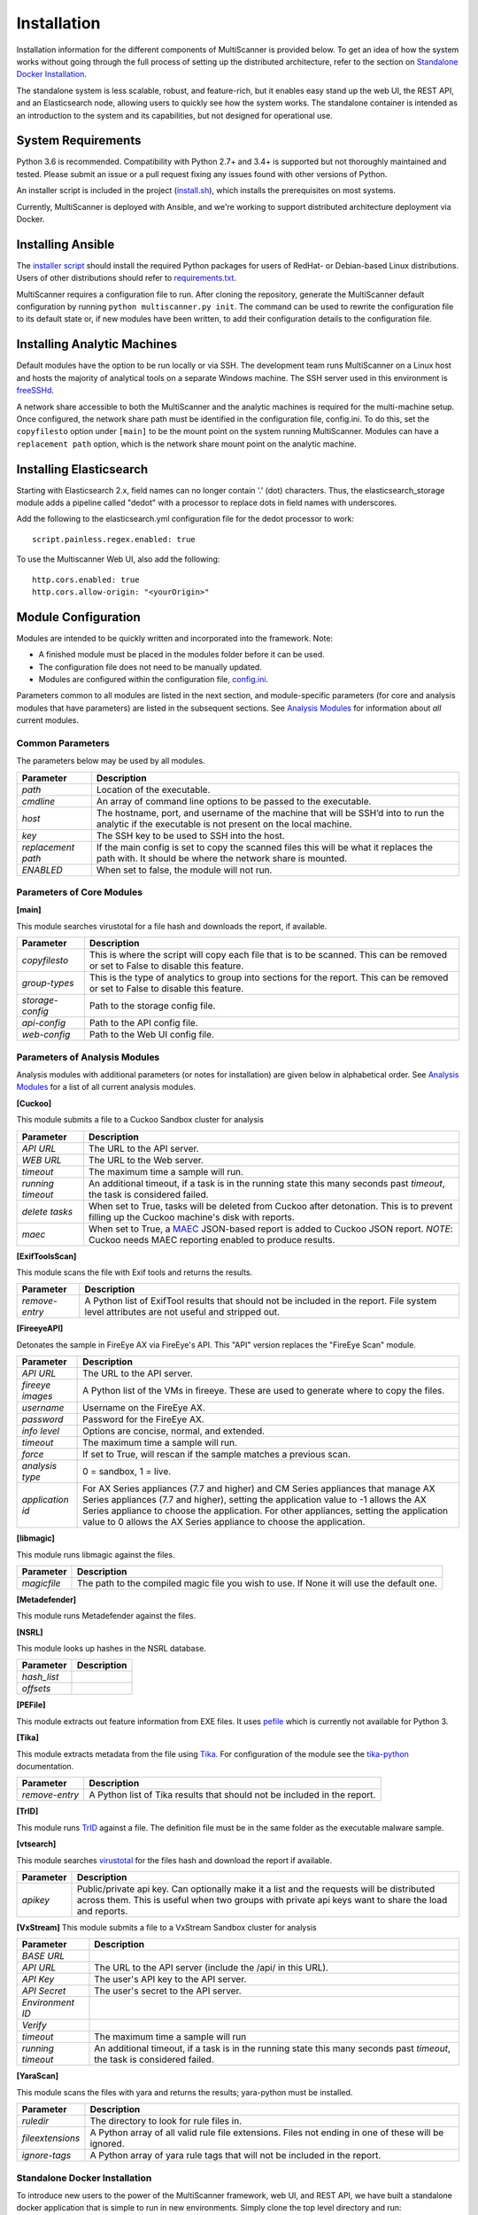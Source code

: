 Installation
============

Installation information for the different components of MultiScanner is provided below. To get an idea of how the system works without going through the full process of setting up the distributed architecture, refer to the section on `Standalone Docker Installation`_. 

The standalone system is less scalable, robust, and feature-rich, but it enables easy stand up the web UI, the REST API, and an Elasticsearch node, allowing users to quickly see how the system works. The standalone container is intended as an introduction to the system and its capabilities, but not designed for operational use.

System Requirements
-------------------

Python 3.6 is recommended. Compatibility with Python 2.7+ and 3.4+ is supported but not thoroughly maintained and tested. Please submit an issue or a pull request fixing any issues found with other versions of Python.

An installer script is included in the project (`install.sh <https://github.com/mitre/multiscanner/blob/feature-celery/install.sh>`_), which installs the prerequisites on most systems.

Currently, MultiScanner is deployed with Ansible, and we're working to support distributed architecture deployment via Docker. 

Installing Ansible
------------------

The `installer script <https://github.com/mitre/multiscanner/blob/feature-celery/install.sh>`_ should install the required Python packages for users of RedHat- or Debian-based Linux distributions. Users of other distributions should refer to `requirements.txt <https://github.com/mitre/multiscanner/blob/feature-celery/requirements.txt>`_.

MultiScanner requires a configuration file to run. After cloning the repository, generate the MultiScanner default
configuration by running ``python multiscanner.py init``. The command can be used to rewrite the configuration file to its default state or, if new modules have been written, to add their configuration details to the configuration
file.

Installing Analytic Machines
----------------------------

Default modules have the option to be run locally or via SSH. The development team
runs MultiScanner on a Linux host and hosts the majority of analytical tools on
a separate Windows machine. The SSH server used in this environment is `freeSSHd <http://www.freesshd.com/>`_. 

A network share accessible to both the MultiScanner and the analytic machines is
required for the multi-machine setup. Once configured, the network share path must
be identified in the configuration file, config.ini. To do this, set the ``copyfilesto``
option under ``[main]`` to be the mount point on the system running MultiScanner.
Modules can have a ``replacement path`` option, which is the network share mount point
on the analytic machine.

Installing Elasticsearch
------------------------

Starting with Elasticsearch 2.x, field names can no longer contain '.' (dot) characters. Thus, the elasticsearch_storage module adds a pipeline called "dedot" with a processor to replace dots in field names with underscores.

Add the following to the elasticsearch.yml configuration file for the dedot processor to work::

    script.painless.regex.enabled: true


To use the Multiscanner Web UI, also add the following::

    http.cors.enabled: true
    http.cors.allow-origin: "<yourOrigin>"

Module Configuration
--------------------

Modules are intended to be quickly written and incorporated into the framework. Note:

* A finished module must be placed in the modules folder before it can be used. 

* The configuration file does not need to be manually updated.

* Modules are configured within the configuration file, `config.ini <https://github.com/mitre/multiscanner/blob/feature-celery/docker_utils/config.ini>`_. 

Parameters common to all modules are listed in the next section, and module-specific parameters (for core and analysis modules that have parameters) are listed in the subsequent sections. See `Analysis Modules <use/use-analysis-mods.html>`_ for information about *all* current modules.

Common Parameters
^^^^^^^^^^^^^^^^^

The parameters below may be used by all modules.

.. tabularcolumns:: |p{3cm}|p{12cm}|

====================  =============================
Parameter             Description
====================  =============================
*path*                Location of the executable.
*cmdline*             An array of command line options to be passed to the executable.
*host*                The hostname, port, and username of the machine that will be SSH’d into to run the analytic if the executable is not present on the local machine.
*key*                 The SSH key to be used to SSH into the host.
*replacement path*    If the main config is set to copy the scanned files this will be what it replaces the path with. It should be where the network share is mounted. 
*ENABLED*             When set to false, the module will not run.
====================  =============================

Parameters of Core Modules
^^^^^^^^^^^^^^^^^^^^^^^^^^

**[main]**  

This module searches virustotal for a file hash and downloads the report, if available.

.. tabularcolumns:: |p{3cm}|p{12cm}|

====================  =============================
Parameter             Description
====================  =============================
*copyfilesto*         This is where the script will copy each file that is to be scanned. This can be removed or set to False to disable this feature.
*group-types*         This is the type of analytics to group into sections for the report. This can be removed or set to False to disable this feature.
*storage-config*      Path to the storage config file.
*api-config*          Path to the API config file.
*web-config*          Path to the Web UI config file.
====================  =============================

Parameters of Analysis Modules
^^^^^^^^^^^^^^^^^^^^^^^^^^^^^^

Analysis modules with additional parameters (or notes for installation) are given below in alphabetical order. See `Analysis Modules <use/use-analysis-mods.md>`_ for a list of all current analysis modules.

**[Cuckoo]**  

This module submits a file to a Cuckoo Sandbox cluster for analysis

.. tabularcolumns:: |p{3cm}|p{12cm}|

====================  =============================
Parameter             Description
====================  =============================
*API URL*             The URL to the API server.
*WEB URL*             The URL to the Web server.
*timeout*             The maximum time a sample will run.
*running timeout*     An additional timeout, if a task is in the running state this many seconds past *timeout*, the task is considered failed.
*delete tasks*        When set to True, tasks will be deleted from Cuckoo after detonation. This is to prevent filling up the Cuckoo machine's disk with reports.
*maec*                When set to True, a `MAEC <https://maecproject.github.io>`_ JSON-based report is added to Cuckoo JSON report. *NOTE*: Cuckoo needs MAEC reporting enabled to produce results.
====================  =============================

**[ExifToolsScan]**

This module scans the file with Exif tools and returns the results.

.. tabularcolumns:: |p{3cm}|p{12cm}|

====================  =============================
Parameter             Description
====================  =============================
*remove-entry*        A Python list of ExifTool results that should not be included in the report. File system level attributes are not useful and stripped out.
====================  =============================

**[FireeyeAPI]**  

Detonates the sample in FireEye AX via FireEye's API. This "API" version replaces the "FireEye Scan" module.

.. tabularcolumns:: |p{3cm}|p{12cm}|

====================  =============================
Parameter             Description
====================  =============================
*API URL*             The URL to the API server.
*fireeye images*      A Python list of the VMs in fireeye. These are used to generate where to copy the files.
*username*            Username on the FireEye AX. 
*password*            Password for the FireEye AX.
*info level*          Options are concise, normal, and extended.
*timeout*             The maximum time a sample will run.
*force*               If set to True, will rescan if the sample matches a previous scan.
*analysis type*       0 = sandbox, 1 = live.
*application id*      For AX Series appliances (7.7 and higher) and CM Series appliances that manage AX Series appliances (7.7 and higher), setting the application value to -1 allows the AX Series appliance to choose the application. For other appliances, setting the application value to 0 allows the AX Series appliance to choose the application.
====================  =============================

**[libmagic]**  

This module runs libmagic against the files.

.. tabularcolumns:: |p{3cm}|p{12cm}|

====================  =============================
Parameter             Description
====================  =============================
*magicfile*           The path to the compiled magic file you wish to use. If None it will use the default one.
====================  =============================

**[Metadefender]**  

This module runs Metadefender against the files.

.. tabularcolumns:: |p{3cm}|p{12cm}|

====================     =============================
Parameter                Description
====================     =============================
*timeout*                The maximum time a sample will run.|
*running timeout*        An additional timeout, if a task is in the running state this many seconds past *timeout*, the task is considered failed.
*fetch delay seconds* 
*poll interval* 
*user agent*
====================     =============================

**[NSRL]**  

This module looks up hashes in the NSRL database.

.. tabularcolumns:: |p{3cm}|p{12cm}|

====================  =============================
Parameter             Description
====================  =============================
*hash_list* 
*offsets*   
====================  =============================

**[PEFile]**  

This module extracts out feature information from EXE files. It uses `pefile <https://code.google.com/p/pefile/>`_ which is currently not available for Python 3.

**[Tika]**  

This module extracts metadata from the file using `Tika <https://tika.apache.org/>`_. For configuration of the module see the `tika-python <https://github.com/chrismattmann/tika-python/blob/master/README.md>`_ documentation.

.. tabularcolumns:: |p{3cm}|p{12cm}|

====================  =============================
Parameter             Description
====================  =============================
*remove-entry*        A Python list of Tika results that should not be included in the report.
====================  =============================

**[TrID]**  

This module runs `TrID <http://mark0.net/soft-trid-e.html>`_ against a file. The definition file must be in the same folder as the executable malware sample.

**[vtsearch]**  

This module searches `virustotal <https://www.virustotal.com/>`_ for the files hash and download the report if available.

.. tabularcolumns:: |p{3cm}|p{12cm}|

====================  =============================
Parameter             Description
====================  =============================
*apikey*              Public/private api key. Can optionally make it a list and the requests will be distributed across them. This is useful when two groups with private api keys want to share the load and reports.
====================  =============================

**[VxStream]**  
This module submits a file to a VxStream Sandbox cluster for analysis

.. tabularcolumns:: |p{3cm}|p{12cm}|

====================  =============================
Parameter             Description
====================  =============================
*BASE URL* 
*API URL*             The URL to the API server (include the /api/ in this URL).
*API Key*             The user's API key to the API server.
*API Secret*          The user's secret to the API server.
*Environment ID* 
*Verify* 
*timeout*             The maximum time a sample will run
*running timeout*     An additional timeout, if a task is in the running state this many seconds past *timeout*, the task is considered failed.
====================  =============================

**[YaraScan]**  

This module scans the files with yara and returns the results; yara-python must be installed.

.. tabularcolumns:: |p{3cm}|p{12cm}|

====================  =============================
Parameter             Description
====================  =============================
*ruledir*             The directory to look for rule files in.
*fileextensions*      A Python array of all valid rule file extensions. Files not ending in one of these will be ignored.
*ignore-tags*         A Python array of yara rule tags that will not be included in the report.
====================  =============================

Standalone Docker Installation
^^^^^^^^^^^^^^^^^^^^^^^^^^^^^^

To introduce new users to the power of the MultiScanner framework, web UI, and REST API, we have built a standalone docker application that is simple to run in new environments. Simply clone the top level directory and run::

    $ docker-compose up

This will build the 3 necessary containers (one for the web application, one for the REST API, and one for the Elasticsearch backend).

Running this command will generate a lot of output and take some time. The system is not ready until you see the following output in your terminal::

    api_1      |  * Running on http://0.0.0.0:8080/ (Press CTRL+C to quit)

.. note::  THIS CONTAINER IS NOT DESIGNED FOR PRODUCTION USE. This is simply a primer for using MultiScanner's web interface. The MultiScanner framework is highly scalable and distributed, but it requires a full install. Currently, we support installing the distributed system via Ansible. More information about that process can be found here: `<https://github.com/mitre/multiscanner-ansible>`_.
	
.. note:: The latest versions of docker and docker-compose are assumed to be installed. Installation guides are here: https://docs.docker.com/engine/installation/ and here: https://docs.docker.com/compose/install/

.. note:: Because this docker container runs two web applications and an Elasticsearch node, there is a fairly high requirement for computing power (RAM). We recommend running this on a machine with at least 4GB of RAM.

.. note:: This container will only be reachable and functionable on localhost.

.. note:: The docker-compose.yml file must be edited in four places if the system is installed behind a proxy. First, uncomment `lines 18-20 <https://github.com/mitre/multiscanner/blob/feature-celery/docker-compose.yml#L18>`_ and `lines 35-37 <https://github.com/mitre/multiscanner/blob/feature-celery/docker-compose.yml#L35>`_. Next, uncomment `lines 25-28 <https://github.com/mitre/multiscanner/blob/feature-celery/docker-compose.yml#L25>`_ and set the correct proxy variables. Finally, do the same thing in `lines 42-45 <https://github.com/mitre/multiscanner/blob/feature-celery/docker-compose.yml#L42>`_. The docker-compose.yml file has comments to make clear where to make these changes.